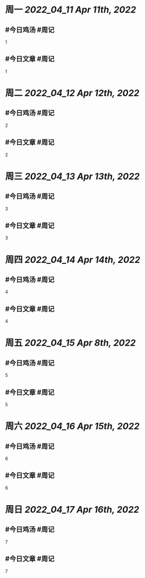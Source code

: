 #+类型: 2204
#+主页: [[归档202204]]

* 周一 [[2022_04_11]] [[Apr 11th, 2022]]
** #今日鸡汤 #周记

1

** #今日文章 #周记

1


* 周二 [[2022_04_12]] [[Apr 12th, 2022]]
** #今日鸡汤 #周记

2


** #今日文章 #周记

2


* 周三 [[2022_04_13]] [[Apr 13th, 2022]]
** #今日鸡汤 #周记

3

** #今日文章 #周记

3


* 周四 [[2022_04_14]] [[Apr 14th, 2022]]
** #今日鸡汤 #周记

4

** #今日文章 #周记

4


* 周五 [[2022_04_15]] [[Apr 8th, 2022]]
** #今日鸡汤 #周记

5

** #今日文章 #周记

5


* 周六 [[2022_04_16]] [[Apr 15th, 2022]]
** #今日鸡汤 #周记

6

** #今日文章 #周记

6


* 周日 [[2022_04_17]] [[Apr 16th, 2022]]
** #今日鸡汤 #周记

7

** #今日文章 #周记

7

